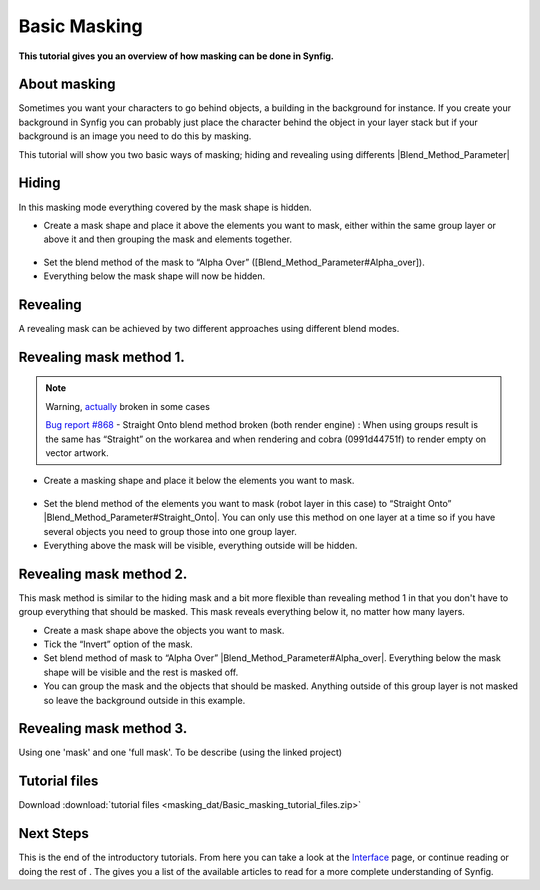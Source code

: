 .. _masking:

########################
   Basic Masking
########################

**This tutorial gives you an overview of how masking can be done in
Synfig.**

.. _masking  About masking:

About masking
-------------

Sometimes you want your characters to go behind objects, a building in
the background for instance. If you create your background in Synfig you
can probably just place the character behind the object in your layer
stack but if your background is an image you need to do this by masking.

This tutorial will show you two basic ways of masking; hiding and
revealing using differents |Blend_Method_Parameter|

.. _masking  Hiding:

Hiding
------

|Masking\_tut\_img\_01.png| 

In this masking mode everything covered by the mask shape is hidden.

-  Create a mask shape and place it above the elements you want to mask,
   either within the same group layer or above it and then grouping the
   mask and elements together.

.. figure:: masking_dat/Basic_Masking-tutorial_02_0.63.06.png
   :alt: Basic_Masking-tutorial_02_0.63.06.png

   
-  Set the blend method of the mask to “Alpha Over”
   ([Blend\_Method\_Parameter#Alpha\_over]).
-  Everything below the mask shape will now be hidden.

.. figure:: masking_dat/Basic_Masking-tutorial_03_0.63.06.png
   :alt: Basic_Masking-tutorial_03_0.63.06.png


.. _masking  Revealing:

Revealing
---------

A revealing mask can be achieved by two different approaches using
different blend modes.

.. _masking  Revealing mask method 1.:

Revealing mask method 1.
------------------------

.. note::
   Warning, `actually <http://www.synfig.org/issues/thebuggenie/synfig/issues/868>`__
   broken in some cases\
   
   `Bug report
   #868 <http://www.synfig.org/issues/thebuggenie/synfig/issues/868>`__ -
   Straight Onto blend method broken (both render engine) : When using
   groups result is the same has “Straight” on the workarea and when
   rendering and cobra (0991d44751f) to render empty on vector artwork.

-  Create a masking shape and place it below the elements you want to
   mask.

.. figure:: masking_dat/Basic_Masking-tutorial_04_0.63.06.png
   :alt: Basic_Masking-tutorial_04_0.63.06.png

 
-  Set the blend method of the elements you want to mask (robot layer in
   this case) to “Straight Onto”
   |Blend_Method_Parameter#Straight_Onto|. You can only use this
   method on one layer at a time so if you have several objects you need
   to group those into one group layer.
-  Everything above the mask will be visible, everything outside will be
   hidden.

.. figure:: masking_dat/Basic_Masking-tutorial_05_0.63.06.png
   :alt: Basic_Masking-tutorial_05_0.63.06.png


.. _masking  Revealing mask method 2.:

Revealing mask method 2.
------------------------

This mask method is similar to the hiding mask and a bit more flexible
than revealing method 1 in that you don't have to group everything that
should be masked. This mask reveals everything below it, no matter how
many layers. |Basic\_Masking-tutorial\_06\_0.63.06.png|

-  Create a mask shape above the objects you want to mask.
-  Tick the “Invert” option of the mask.
-  Set blend method of mask to “Alpha Over”
   |Blend_Method_Parameter#Alpha_over|. Everything below the mask
   shape will be visible and the rest is masked off.
-  You can group the mask and the objects that should be masked.
   Anything outside of this group layer is not masked so leave the
   background outside in this example.

.. figure:: masking_dat/Basic_Masking-tutorial_07_0.63.06.png
   :alt: Basic_Masking-tutorial_07_0.63.06.png


.. _masking  Revealing mask method 3.:

Revealing mask method 3.
------------------------

Using one 'mask' and one 'full mask'. To be describe (using the linked
project)

Tutorial files
--------------

Download :download:`tutorial files <masking_dat/Basic_masking_tutorial_files.zip>`    


.. |Masking_tut_img_01.png| image:: masking_dat/Masking_tut_img_01.png
.. |Basic_Masking-tutorial_06_0.63.06.png| image:: masking_dat/Basic_Masking-tutorial_06_0.63.06.png


Next Steps
----------

This is the end of the introductory tutorials. From here you can take a
look at the `Interface <Doc:Interface>`__ page, or continue reading or
doing the rest of . The gives you a list of the available articles to
read for a more complete understanding of Synfig.

.. |Blend_Method_Parameter| replace:: :ref:`Blend Method Parameter <parameters_blend_method>`
.. |Blend_Method_Parameter#Straight_Onto| replace:: :ref:`Blend Method Parameter: Straight Onto <parameters_blend_method  Straight Onto>`
.. |Blend_Method_Parameter#Alpha_over| replace:: :ref:`Blend Method Parameter: Alpha Over <parameters_blend_method  Alpha over>`